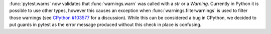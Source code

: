 :func:`pytest.warns` now validates that :func:`warnings.warn` was called with a `str` or a `Warning`.
Currently in Python it is possible to use other types, however this causes an exception when :func:`warnings.filterwarnings` is used to filter those warnings (see `CPython #103577 <https://github.com/python/cpython/issues/103577>`__ for a discussion).
While this can be considered a bug in CPython, we decided to put guards in pytest as the error message produced without this check in place is confusing.

